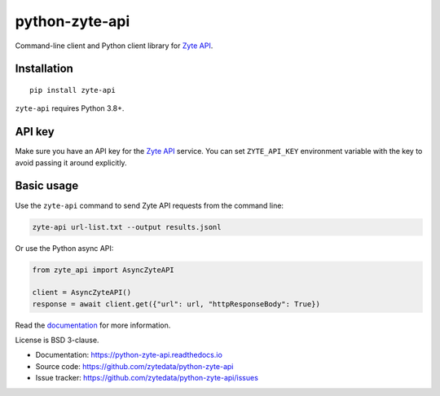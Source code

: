 ===============
python-zyte-api
===============

.. image:: https://img.shields.io/pypi/v/zyte-api.svg
   :target: https://pypi.python.org/pypi/zyte-api
   :alt: PyPI Version

.. image:: https://img.shields.io/pypi/pyversions/zyte-api.svg
   :target: https://pypi.python.org/pypi/zyte-api
   :alt: Supported Python Versions

.. image:: https://github.com/zytedata/python-zyte-api/actions/workflows/test.yml/badge.svg
   :target: https://github.com/zytedata/python-zyte-api/actions/workflows/test.yml
   :alt: Build Status

.. image:: https://codecov.io/github/zytedata/zyte-api/coverage.svg?branch=master
   :target: https://codecov.io/gh/zytedata/zyte-api
   :alt: Coverage report

.. description-start

Command-line client and Python client library for `Zyte API`_.

.. _Zyte API: https://docs.zyte.com/zyte-api/get-started.html

.. description-end

Installation
============

::

    pip install zyte-api

``zyte-api`` requires Python 3.8+.

API key
=======

Make sure you have an API key for the `Zyte API`_ service.
You can set ``ZYTE_API_KEY`` environment
variable with the key to avoid passing it around explicitly.


Basic usage
===========

Use the ``zyte-api`` command to send Zyte API requests from the command line:

.. code-block:: shell

    zyte-api url-list.txt --output results.jsonl

Or use the Python async API:

.. code-block:: python

    from zyte_api import AsyncZyteAPI

    client = AsyncZyteAPI()
    response = await client.get({"url": url, "httpResponseBody": True})

Read the `documentation <https://python-zyte-api.readthedocs.io>`_  for more
information.

License is BSD 3-clause.

* Documentation: https://python-zyte-api.readthedocs.io
* Source code: https://github.com/zytedata/python-zyte-api
* Issue tracker: https://github.com/zytedata/python-zyte-api/issues

.. _Zyte API: https://docs.zyte.com/zyte-api/get-started.html
